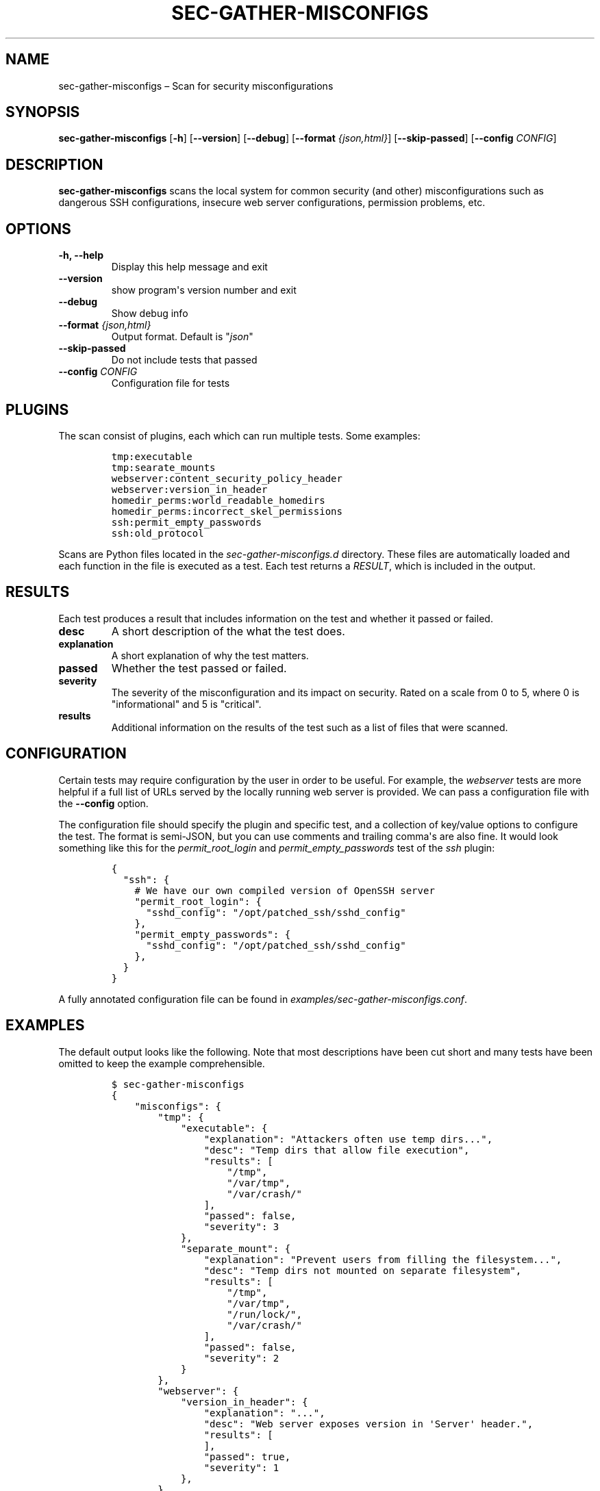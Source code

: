 .TH "SEC\-GATHER\-MISCONFIGS" "1" "Nov 2018" "" ""
.hy
.SH NAME
.PP
sec\-gather\-misconfigs \[en] Scan for security misconfigurations
.SH SYNOPSIS
.PP
\f[B]sec\-gather\-misconfigs\f[] [\f[B]\-h\f[]] [\f[B]\-\-version\f[]]
[\f[B]\-\-debug\f[]] [\f[B]\-\-format\f[] \f[I]{json,html}\f[]]
[\f[B]\-\-skip\-passed\f[]] [\f[B]\-\-config\f[] \f[I]CONFIG\f[]]
.SH DESCRIPTION
.PP
\f[B]sec\-gather\-misconfigs\f[] scans the local system for common
security (and other) misconfigurations such as dangerous SSH
configurations, insecure web server configurations, permission problems,
etc.
.SH OPTIONS
.TP
.B \f[B]\-h\f[], \f[B]\-\-help\f[]
Display this help message and exit
.RS
.RE
.TP
.B \f[B]\-\-version\f[]
show program\[aq]s version number and exit
.RS
.RE
.TP
.B \f[B]\-\-debug\f[]
Show debug info
.RS
.RE
.TP
.B \f[B]\-\-format\f[] \f[I]{json,html}\f[]
Output format.
Default is "\f[I]json\f[]"
.RS
.RE
.TP
.B \f[B]\-\-skip\-passed\f[]
Do not include tests that passed
.RS
.RE
.TP
.B \f[B]\-\-config\f[] \f[I]CONFIG\f[]
Configuration file for tests
.RS
.RE
.SH PLUGINS
.PP
The scan consist of plugins, each which can run multiple tests.
Some examples:
.IP
.nf
\f[C]
tmp:executable
tmp:searate_mounts
webserver:content_security_policy_header
webserver:version_in_header
homedir_perms:world_readable_homedirs
homedir_perms:incorrect_skel_permissions
ssh:permit_empty_passwords
ssh:old_protocol
\f[]
.fi
.PP
Scans are Python files located in the \f[I]sec\-gather\-misconfigs.d\f[]
directory.
These files are automatically loaded and each function in the file is
executed as a test.
Each test returns a \f[I]RESULT\f[], which is included in the output.
.SH RESULTS
.PP
Each test produces a result that includes information on the test and
whether it passed or failed.
.TP
.B \f[B]desc\f[]
A short description of the what the test does.
.RS
.RE
.TP
.B \f[B]explanation\f[]
A short explanation of why the test matters.
.RS
.RE
.TP
.B \f[B]passed\f[]
Whether the test passed or failed.
.RS
.RE
.TP
.B \f[B]severity\f[]
The severity of the misconfiguration and its impact on security.
Rated on a scale from 0 to 5, where 0 is "informational" and 5 is
"critical".
.RS
.RE
.TP
.B \f[B]results\f[]
Additional information on the results of the test such as a list of
files that were scanned.
.RS
.RE
.SH CONFIGURATION
.PP
Certain tests may require configuration by the user in order to be
useful.
For example, the \f[I]webserver\f[] tests are more helpful if a full
list of URLs served by the locally running web server is provided.
We can pass a configuration file with the \f[B]\-\-config\f[] option.
.PP
The configuration file should specify the plugin and specific test, and
a collection of key/value options to configure the test.
The format is semi\-JSON, but you can use comments and trailing
comma\[aq]s are also fine.
It would look something like this for the \f[I]permit_root_login\f[] and
\f[I]permit_empty_passwords\f[] test of the \f[I]ssh\f[] plugin:
.IP
.nf
\f[C]
{
\ \ "ssh":\ {
\ \ \ \ #\ We\ have\ our\ own\ compiled\ version\ of\ OpenSSH\ server
\ \ \ \ "permit_root_login":\ {
\ \ \ \ \ \ "sshd_config":\ "/opt/patched_ssh/sshd_config"
\ \ \ \ },
\ \ \ \ "permit_empty_passwords":\ {
\ \ \ \ \ \ "sshd_config":\ "/opt/patched_ssh/sshd_config"
\ \ \ \ },
\ \ }
}
\f[]
.fi
.PP
A fully annotated configuration file can be found in
\f[I]examples/sec\-gather\-misconfigs.conf\f[].
.SH EXAMPLES
.PP
The default output looks like the following.
Note that most descriptions have been cut short and many tests have been
omitted to keep the example comprehensible.
.IP
.nf
\f[C]
$\ sec\-gather\-misconfigs
{
\ \ \ \ "misconfigs":\ {
\ \ \ \ \ \ \ \ "tmp":\ {
\ \ \ \ \ \ \ \ \ \ \ \ "executable":\ {
\ \ \ \ \ \ \ \ \ \ \ \ \ \ \ \ "explanation":\ "Attackers\ often\ use\ temp\ dirs...",\ 
\ \ \ \ \ \ \ \ \ \ \ \ \ \ \ \ "desc":\ "Temp\ dirs\ that\ allow\ file\ execution",\ 
\ \ \ \ \ \ \ \ \ \ \ \ \ \ \ \ "results":\ [
\ \ \ \ \ \ \ \ \ \ \ \ \ \ \ \ \ \ \ \ "/tmp",\ 
\ \ \ \ \ \ \ \ \ \ \ \ \ \ \ \ \ \ \ \ "/var/tmp",\ 
\ \ \ \ \ \ \ \ \ \ \ \ \ \ \ \ \ \ \ \ "/var/crash/"
\ \ \ \ \ \ \ \ \ \ \ \ \ \ \ \ ],\ 
\ \ \ \ \ \ \ \ \ \ \ \ \ \ \ \ "passed":\ false,\ 
\ \ \ \ \ \ \ \ \ \ \ \ \ \ \ \ "severity":\ 3
\ \ \ \ \ \ \ \ \ \ \ \ },\ 
\ \ \ \ \ \ \ \ \ \ \ \ "separate_mount":\ {
\ \ \ \ \ \ \ \ \ \ \ \ \ \ \ \ "explanation":\ "Prevent\ users\ from\ filling\ the\ filesystem...",\ 
\ \ \ \ \ \ \ \ \ \ \ \ \ \ \ \ "desc":\ "Temp\ dirs\ not\ mounted\ on\ separate\ filesystem",\ 
\ \ \ \ \ \ \ \ \ \ \ \ \ \ \ \ "results":\ [
\ \ \ \ \ \ \ \ \ \ \ \ \ \ \ \ \ \ \ \ "/tmp",\ 
\ \ \ \ \ \ \ \ \ \ \ \ \ \ \ \ \ \ \ \ "/var/tmp",\ 
\ \ \ \ \ \ \ \ \ \ \ \ \ \ \ \ \ \ \ \ "/run/lock/",\ 
\ \ \ \ \ \ \ \ \ \ \ \ \ \ \ \ \ \ \ \ "/var/crash/"
\ \ \ \ \ \ \ \ \ \ \ \ \ \ \ \ ],\ 
\ \ \ \ \ \ \ \ \ \ \ \ \ \ \ \ "passed":\ false,\ 
\ \ \ \ \ \ \ \ \ \ \ \ \ \ \ \ "severity":\ 2
\ \ \ \ \ \ \ \ \ \ \ \ }
\ \ \ \ \ \ \ \ },\ 
\ \ \ \ \ \ \ \ "webserver":\ {
\ \ \ \ \ \ \ \ \ \ \ \ "version_in_header":\ {
\ \ \ \ \ \ \ \ \ \ \ \ \ \ \ \ "explanation":\ "...",\ 
\ \ \ \ \ \ \ \ \ \ \ \ \ \ \ \ "desc":\ "Web\ server\ exposes\ version\ in\ \[aq]Server\[aq]\ header.",\ 
\ \ \ \ \ \ \ \ \ \ \ \ \ \ \ \ "results":\ [
\ \ \ \ \ \ \ \ \ \ \ \ \ \ \ \ ],\ 
\ \ \ \ \ \ \ \ \ \ \ \ \ \ \ \ "passed":\ true,\ 
\ \ \ \ \ \ \ \ \ \ \ \ \ \ \ \ "severity":\ 1
\ \ \ \ \ \ \ \ \ \ \ \ },\ 
\ \ \ \ \ \ \ \ },
}
\f[]
.fi
.SH COPYRIGHT
.PP
Copyright 2017\-2018, Ferry Boender.
.PP
Licensed under the MIT license.
For more information, see the LICENSE file.
.SH AUTHORS
Ferry Boender.
